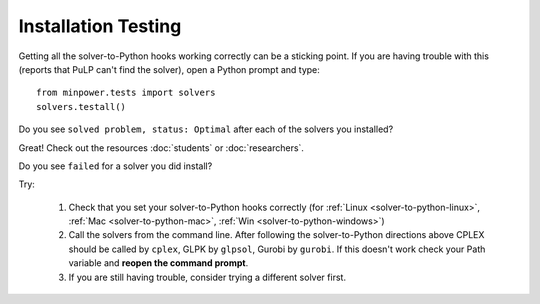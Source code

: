Installation Testing
=======================


Getting all the solver-to-Python hooks working correctly can be a sticking point. 
If you are having trouble with this (reports that PuLP can't find the solver), open 
a Python prompt and type::
    
    from minpower.tests import solvers
    solvers.testall()

Do you see ``solved problem, status: Optimal`` after each of the solvers you installed? 

Great! Check out the resources :doc:`students` or :doc:`researchers`.

Do you see ``failed`` for a solver you did install?

Try:

    #. Check that you set your solver-to-Python hooks correctly (for :ref:`Linux <solver-to-python-linux>`, :ref:`Mac <solver-to-python-mac>`, :ref:`Win <solver-to-python-windows>`)
    #. Call the solvers from the command line. After following the solver-to-Python directions above
       CPLEX should be called by ``cplex``, GLPK by ``glpsol``, Gurobi by ``gurobi``. 
       If this doesn't work check your Path variable and **reopen the command prompt**.
    #. If you are still having trouble, consider trying a different solver first.

